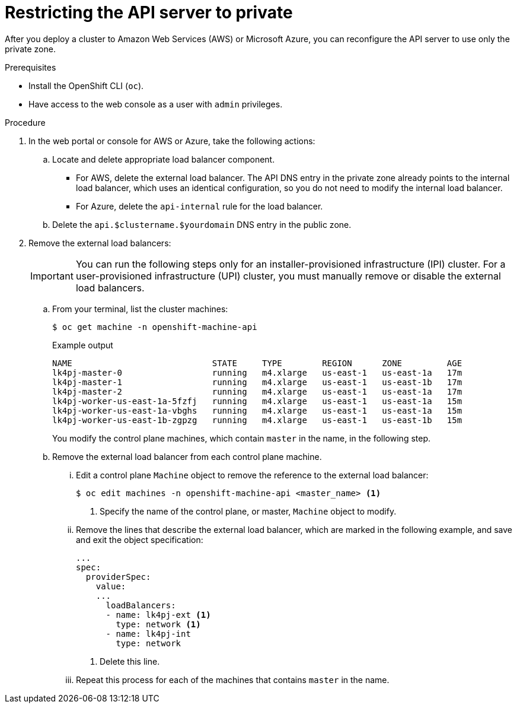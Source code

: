 // Module included in the following assemblies:
//
// * post_installation_configuration/configuring-private-cluster.adoc

[id="private-clusters-setting-api-private_{context}"]
= Restricting the API server to private

[role="_abstract"]
After you deploy a cluster to Amazon Web Services (AWS) or Microsoft Azure, you can reconfigure the API server to use only the private zone.

.Prerequisites

* Install the OpenShift CLI (`oc`).
* Have access to the web console as a user with `admin` privileges.

.Procedure

. In the web portal or console for AWS or Azure, take the following actions:

.. Locate and delete appropriate load balancer component.
*** For AWS, delete the external load balancer. The API DNS entry in the private zone already points to the internal load balancer, which uses an identical configuration, so you do not need to modify the internal load balancer.
*** For Azure, delete the `api-internal` rule for the load balancer.

.. Delete the `api.$clustername.$yourdomain` DNS entry in the public zone.

. Remove the external load balancers:
+
[IMPORTANT]
====
You can run the following steps only for an installer-provisioned infrastructure (IPI) cluster. For a user-provisioned infrastructure (UPI) cluster, you must manually remove or disable the external load balancers.
====
+
.. From your terminal, list the cluster machines:
+
[source,terminal]
----
$ oc get machine -n openshift-machine-api
----
+
.Example output
[source,terminal]
----
NAME                            STATE     TYPE        REGION      ZONE         AGE
lk4pj-master-0                  running   m4.xlarge   us-east-1   us-east-1a   17m
lk4pj-master-1                  running   m4.xlarge   us-east-1   us-east-1b   17m
lk4pj-master-2                  running   m4.xlarge   us-east-1   us-east-1a   17m
lk4pj-worker-us-east-1a-5fzfj   running   m4.xlarge   us-east-1   us-east-1a   15m
lk4pj-worker-us-east-1a-vbghs   running   m4.xlarge   us-east-1   us-east-1a   15m
lk4pj-worker-us-east-1b-zgpzg   running   m4.xlarge   us-east-1   us-east-1b   15m
----
+
You modify the control plane machines, which contain `master` in the name, in the following step.

.. Remove the external load balancer from each control plane machine.
... Edit a control plane `Machine` object to remove the reference to the external load balancer:
+
[source,terminal]
----
$ oc edit machines -n openshift-machine-api <master_name> <1>
----
<1> Specify the name of the control plane, or master, `Machine` object to modify.

... Remove the lines that describe the external load balancer, which are marked in the following example, and save and exit the object specification:
+
[source,yaml]
----
...
spec:
  providerSpec:
    value:
    ...
      loadBalancers:
      - name: lk4pj-ext <1>
        type: network <1>
      - name: lk4pj-int
        type: network
----
<1> Delete this line.

... Repeat this process for each of the machines that contains `master` in the name.
